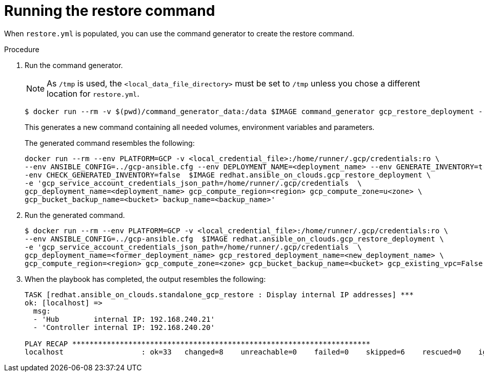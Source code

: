 [id="ref-gcp-run-restore-command"]

= Running the restore command

When `restore.yml` is populated, you can use the command generator to create the restore command.

.Procedure
. Run the command generator.
+
[NOTE]
====
As `/tmp` is used, the `<local_data_file_directory>` must be set to `/tmp` unless you chose a different location for `restore.yml`.
====
+
[literal, options="nowrap" subs="+attributes"]
----
$ docker run --rm -v $(pwd)/command_generator_data:/data $IMAGE command_generator gcp_restore_deployment --data-file /data/restore.yml
----
+
This generates a new command containing all needed volumes, environment variables and parameters.
+
The generated command resembles the following:
+
[literal, options="nowrap" subs="+attributes"]
----
docker run --rm --env PLATFORM=GCP -v <local_credential_file>:/home/runner/.gcp/credentials:ro \
--env ANSIBLE_CONFIG=../gcp-ansible.cfg --env DEPLOYMENT_NAME=<deployment_name> --env GENERATE_INVENTORY=true -\
-env CHECK_GENERATED_INVENTORY=false  $IMAGE redhat.ansible_on_clouds.gcp_restore_deployment \
-e 'gcp_service_account_credentials_json_path=/home/runner/.gcp/credentials  \
gcp_deployment_name=<deployment_name> gcp_compute_region=<region> gcp_compute_zone=u<zone> \
gcp_bucket_backup_name=<bucket> backup_name=<backup_name>'
----
. Run the generated command.
+
[literal, options="nowrap" subs="+attributes"]
----
$ docker run --rm --env PLATFORM=GCP -v <local_credential_file>:/home/runner/.gcp/credentials:ro \
--env ANSIBLE_CONFIG=../gcp-ansible.cfg  $IMAGE redhat.ansible_on_clouds.gcp_restore_deployment \
-e 'gcp_service_account_credentials_json_path=/home/runner/.gcp/credentials  \
gcp_deployment_name=<former_deployment_name> gcp_restored_deployment_name=<new_deployment_name> \
gcp_compute_region=<region> gcp_compute_zone=<zone> gcp_bucket_backup_name=<bucket> gcp_existing_vpc=False'
----
. When the playbook has completed, the output resembles the following:
+
[literal, options="nowrap" subs="+attributes"]
----
TASK [redhat.ansible_on_clouds.standalone_gcp_restore : Display internal IP addresses] ***
ok: [localhost] =>
  msg:
  - 'Hub        internal IP: 192.168.240.21'
  - 'Controller internal IP: 192.168.240.20'

PLAY RECAP *********************************************************************
localhost                  : ok=33   changed=8    unreachable=0    failed=0    skipped=6    rescued=0    ignored=2
----

